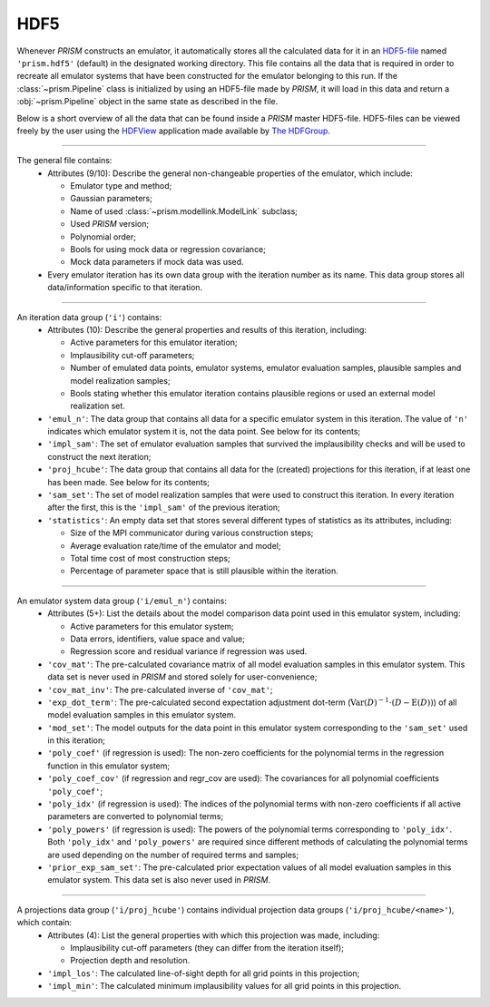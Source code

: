 .. _hdf5:

HDF5
----
Whenever *PRISM* constructs an emulator, it automatically stores all the calculated data for it in an `HDF5-file`_ named ``'prism.hdf5'`` (default) in the designated working directory.
This file contains all the data that is required in order to recreate all emulator systems that have been constructed for the emulator belonging to this run.
If the :class:`~prism.Pipeline` class is initialized by using an HDF5-file made by *PRISM*, it will load in this data and return a :obj:`~prism.Pipeline` object in the same state as described in the file.

Below is a short overview of all the data that can be found inside a *PRISM* master HDF5-file.
HDF5-files can be viewed freely by the user using the `HDFView`_ application made available by `The HDFGroup`_.

.. _HDF5-file: https://portal.hdfgroup.org/display/HDF5/HDF5
.. _HDFView: https://portal.hdfgroup.org/display/HDFVIEW/HDFView
.. _The HDFGroup: https://portal.hdfgroup.org

----

The general file contains:
  - Attributes (9/10): Describe the general non-changeable properties of the emulator, which include:

    - Emulator type and method;
    - Gaussian parameters;
    - Name of used :class:`~prism.modellink.ModelLink` subclass;
    - Used *PRISM* version;
    - Polynomial order;
    - Bools for using mock data or regression covariance;
    - Mock data parameters if mock data was used.

  - Every emulator iteration has its own data group with the iteration number as its name.
    This data group stores all data/information specific to that iteration.

----

An iteration data group (``'i'``) contains:
  - Attributes (10): Describe the general properties and results of this iteration, including:

    - Active parameters for this emulator iteration;
    - Implausibility cut-off parameters;
    - Number of emulated data points, emulator systems, emulator evaluation samples, plausible samples and model realization samples;
    - Bools stating whether this emulator iteration contains plausible regions or used an external model realization set.

  - ``'emul_n'``: The data group that contains all data for a specific emulator system in this iteration.
    The value of ``'n'`` indicates which emulator system it is, not the data point.
    See below for its contents;
  - ``'impl_sam'``: The set of emulator evaluation samples that survived the implausibility checks and will be used to construct the next iteration;
  - ``'proj_hcube'``: The data group that contains all data for the (created) projections for this iteration, if at least one has been made. See below for its contents;
  - ``'sam_set'``: The set of model realization samples that were used to construct this iteration.
    In every iteration after the first, this is the ``'impl_sam'`` of the previous iteration;
  - ``'statistics'``: An empty data set that stores several different types of statistics as its attributes, including:

    - Size of the MPI communicator during various construction steps;
    - Average evaluation rate/time of the emulator and model;
    - Total time cost of most construction steps;
    - Percentage of parameter space that is still plausible within the iteration.

----

An emulator system data group (``'i/emul_n'``) contains:
  - Attributes (5+): List the details about the model comparison data point used in this emulator system, including:

    - Active parameters for this emulator system;
    - Data errors, identifiers, value space and value;
    - Regression score and residual variance if regression was used.

  - ``'cov_mat'``: The pre-calculated covariance matrix of all model evaluation samples in this emulator system.
    This data set is never used in *PRISM* and stored solely for user-convenience;
  - ``'cov_mat_inv'``: The pre-calculated inverse of ``'cov_mat'``;
  - ``'exp_dot_term'``: The pre-calculated second expectation adjustment dot-term (:math:`\mathrm{Var}\left(D\right)^{-1}\cdot\left(D-\mathrm{E}(D)\right)`) of all model evaluation samples in this emulator system.
  - ``'mod_set'``: The model outputs for the data point in this emulator system corresponding to the ``'sam_set'`` used in this iteration;
  - ``'poly_coef'`` (if regression is used): The non-zero coefficients for the polynomial terms in the regression function in this emulator system;
  - ``'poly_coef_cov'`` (if regression and regr_cov are used): The covariances for all polynomial coefficients ``'poly_coef'``;
  - ``'poly_idx'`` (if regression is used): The indices of the polynomial terms with non-zero coefficients if all active parameters are converted to polynomial terms;
  - ``'poly_powers'`` (if regression is used): The powers of the polynomial terms corresponding to ``'poly_idx'``.
    Both ``'poly_idx'`` and ``'poly_powers'`` are required since different methods of calculating the polynomial terms are used depending on the number of required terms and samples;
  - ``'prior_exp_sam_set'``: The pre-calculated prior expectation values of all model evaluation samples in this emulator system.
    This data set is also never used in *PRISM*.

----

A projections data group (``'i/proj_hcube'``) contains individual projection data groups (``'i/proj_hcube/<name>'``), which contain:
  - Attributes (4): List the general properties with which this projection was made, including:

    - Implausibility cut-off parameters (they can differ from the iteration itself);
    - Projection depth and resolution.

  - ``'impl_los'``: The calculated line-of-sight depth for all grid points in this projection;
  - ``'impl_min'``: The calculated minimum implausibility values for all grid points in this projection.
